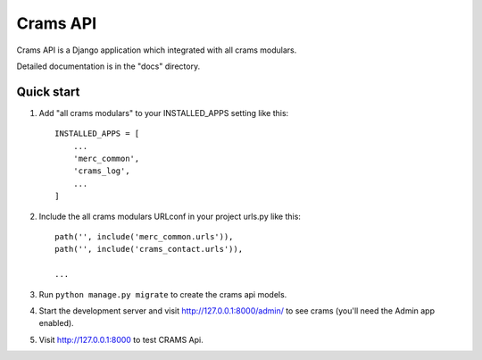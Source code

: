 Crams API
==========

Crams API is a Django application which integrated with all crams modulars.

Detailed documentation is in the "docs" directory.

Quick start
-----------

1. Add "all crams modulars" to your INSTALLED_APPS setting like this::

    INSTALLED_APPS = [
        ...
        'merc_common',
        'crams_log',
        ...
    ]

2. Include the all crams modulars URLconf in your project urls.py like this::

    path('', include('merc_common.urls')),
    path('', include('crams_contact.urls')),

    ...

3. Run ``python manage.py migrate`` to create the crams api models.

4. Start the development server and visit http://127.0.0.1:8000/admin/
   to see crams (you'll need the Admin app enabled).

5. Visit http://127.0.0.1:8000 to test CRAMS Api.